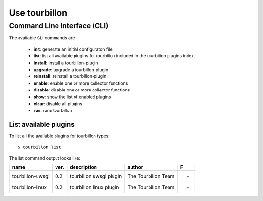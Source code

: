Use tourbillon
**************


Command Line Interface (CLI)
============================

The available CLI commands are:

	* **init**: generate an initial configuraton file
	* **list**: list all available plugins for tourbillon included in the tourbillon plugins index.
	* **install**: install a tourbillon-plugin
	* **upgrade**: upgrade a tourbillon-plugin
	* **reinstall**: reinstall a tourbillon-plugin
	* **enable**: enable one or more collector functions
	* **disable**: disable one or more collector functions
	* **show**: show the list of enabled plugins
	* **clear**: disable all plugins
	* **run**: runs tourbillon



List available plugins
----------------------

To list all the available plugins for tourbillon types: ::

	$ tourbillon list

The list command output looks like:

+--------------------+-----+------------------------------------------------------------+-----------------------------------+-+
|name                |ver. |description                                                 |author                             |F|
+====================+=====+============================================================+===================================+=+
|tourbillon-uwsgi    |0.2  |tourbillon uwsgi plugin                                     |The Tourbillon Team                |*|
+--------------------+-----+------------------------------------------------------------+-----------------------------------+-+
|tourbillon-linux    |0.2  |tourbillon linux plugin                                     |The Tourbillon Team                |*|
+--------------------+-----+------------------------------------------------------------+-----------------------------------+-+


